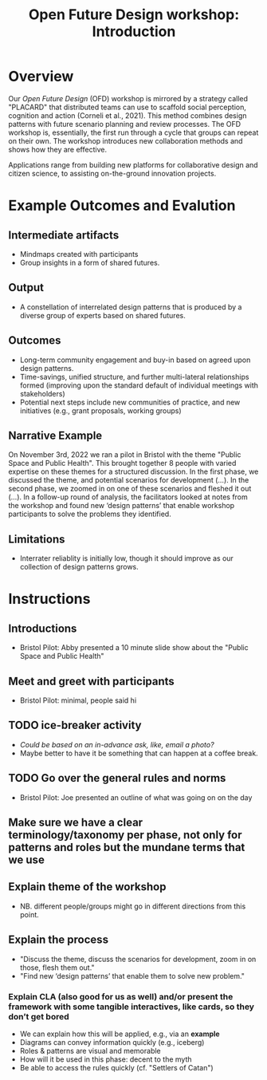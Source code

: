 :PROPERTIES:
:ID:       b7b42aa2-c57c-4bcc-bc45-be9b63972be7
:END:
#+title: Open Future Design workshop: Introduction
#+filetags: :HL:WS:

* Overview

Our /Open Future Design/ (OFD) workshop is mirrored by a strategy called
"PLACARD" that distributed teams can use to scaffold social
perception, cognition and action (Corneli et al., 2021).  This method
combines design patterns with future scenario planning and review
processes.  The OFD workshop is, essentially, the first run through a
cycle that groups can repeat on their own.  The workshop introduces
new collaboration methods and shows how they are effective.

Applications range from building new platforms for collaborative
design and citizen science, to assisting on-the-ground innovation
projects.

* Example Outcomes and Evalution

** Intermediate artifacts

- Mindmaps created with participants
- Group insights in a form of shared futures.

** Output

- A constellation of interrelated design patterns that is produced by a diverse group of experts based on shared futures.

** Outcomes

- Long-term community engagement and buy-in based on agreed upon design patterns.
- Time-savings, unified structure, and further multi-lateral relationships formed (improving upon the standard default of individual meetings with stakeholders)
- Potential next steps include new communities of practice, and new initiatives (e.g., grant proposals, working groups)

** Narrative Example

On November 3rd, 2022 we ran a pilot in Bristol with the theme "Public
Space and Public Health".  This brought together 8 people with varied
expertise on these themes for a structured discussion.  In the first
phase, we discussed the theme, and potential scenarios for development
(...).  In the second phase, we zoomed in on one of these scenarios
and fleshed it out (...).  In a follow-up round of analysis, the
facilitators looked at notes from the workshop and found new ‘design
patterns’ that enable workshop participants to solve the problems they
identified.

** Limitations

- Interrater reliablity is initially low, though it should improve as
  our collection of design patterns grows.

* Instructions

** Introductions
- Bristol Pilot: Abby presented a 10 minute slide show about the "Public Space and Public Health"
** Meet and greet with participants
- Bristol Pilot: minimal, people said hi
** TODO ice-breaker activity
- /Could be based on an in-advance ask, like, email a photo?/
- Maybe better to have it be something that can happen at a coffee break.
** TODO Go over the general rules and norms
- Bristol Pilot: Joe presented an outline of what was going on on the day
** Make sure we have a clear terminology/taxonomy per phase, not only for patterns and roles but the mundane terms that we use
** Explain theme of the workshop
- NB. different people/groups might go in different directions from this point.
** Explain the process
- "Discuss the theme, discuss the scenarios for development, zoom in on those, flesh them out."
- "Find new ‘design patterns’ that enable them to solve new problem."
*** Explain CLA (also good for us as well) *and/or* present the framework with some tangible interactives, like cards, so they don’t get bored
- We can explain how this will be applied, e.g., via an *example*
- Diagrams can convey information quickly (e.g., iceberg)
- Roles & patterns are visual and memorable
- How will it be used in this phase: decent to the myth
- Be able to access the rules quickly (cf. "Settlers of Catan")
